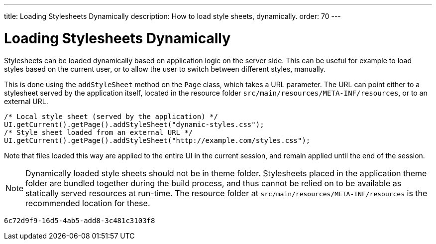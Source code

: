 ---
title: Loading Stylesheets Dynamically
description: How to load style sheets, dynamically.
order: 70
---

= Loading Stylesheets Dynamically

Stylesheets can be loaded dynamically based on application logic on the server side. This can be useful for example to load styles based on the current user, or to allow the user to switch between different styles, manually.

This is done using the `addStyleSheet` method on the `Page` class, which takes a URL parameter. The URL can point either to a stylesheet served by the application itself, located in the resource folder `src/main/resources/META-INF/resources`, or to an external URL.

[source,java]
----
/* Local style sheet (served by the application) */
UI.getCurrent().getPage().addStyleSheet("dynamic-styles.css");
/* Style sheet loaded from an external URL */
UI.getCurrent().getPage().addStyleSheet("http://example.com/styles.css");
----

Note that files loaded this way are applied to the entire UI in the current session, and remain applied until the end of the session.

[NOTE]
====
Dynamically loaded style sheets should not be in theme folder. Stylesheets placed in the application theme folder are bundled together during the build process, and thus cannot be relied on to be available as statically served resources at run-time. The resource folder at `src/main/resources/META-INF/resources` is the recommended location for these.
====

[discussion-id]`6c72d9f9-16d5-4ab5-add8-3c481c3103f8`

++++
<style>
[class^=PageHeader-module--descriptionContainer] {display: none;}
</style>
++++
